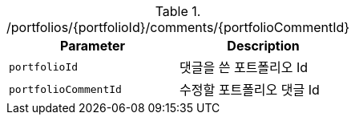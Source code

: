 .+/portfolios/{portfolioId}/comments/{portfolioCommentId}+
|===
|Parameter|Description

|`+portfolioId+`
|댓글을 쓴 포트폴리오 Id

|`+portfolioCommentId+`
|수정할 포트폴리오 댓글 Id

|===